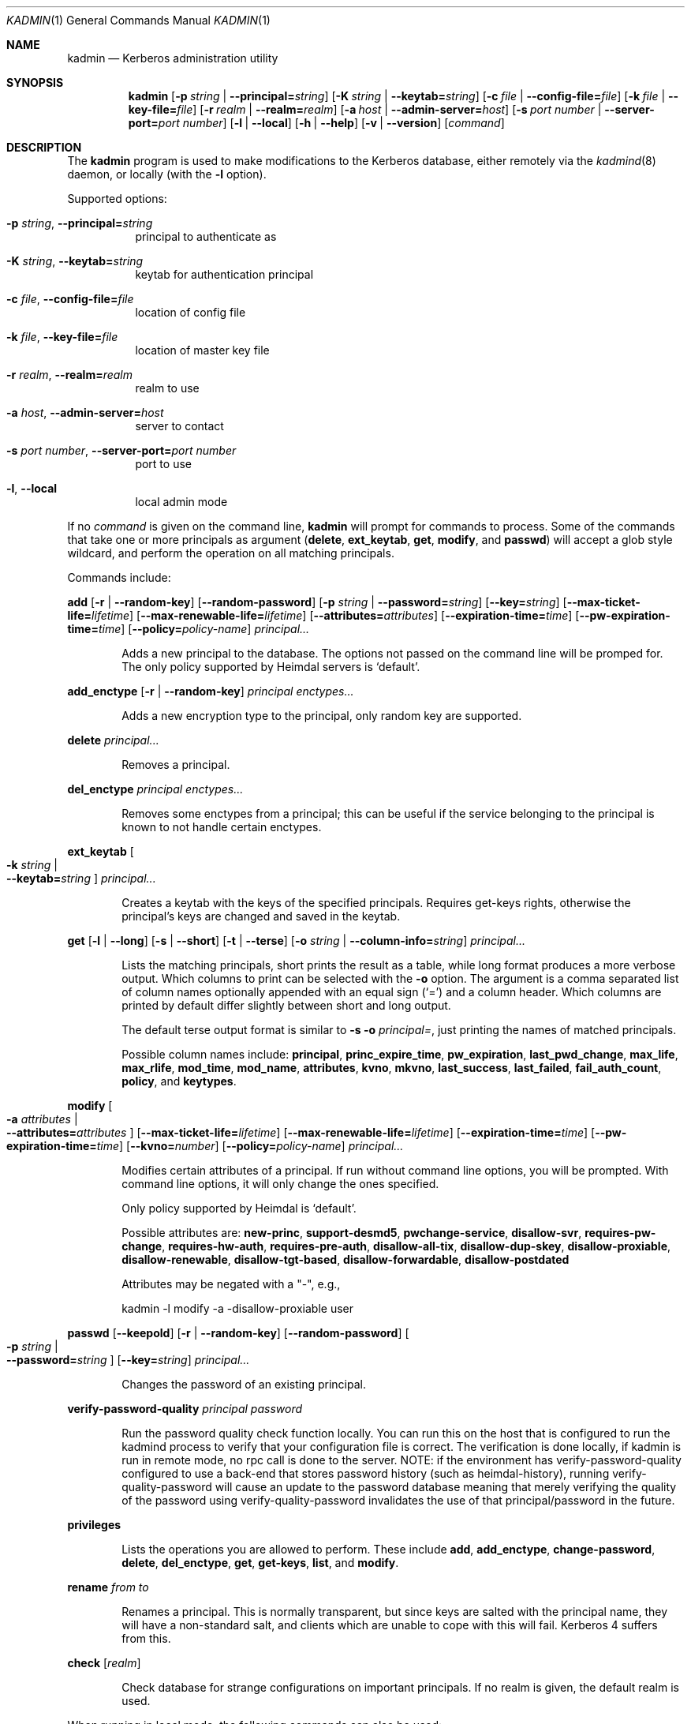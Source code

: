 .\" Copyright (c) 2000 - 2007 Kungliga Tekniska Högskolan
.\" (Royal Institute of Technology, Stockholm, Sweden).
.\" All rights reserved.
.\"
.\" Redistribution and use in source and binary forms, with or without
.\" modification, are permitted provided that the following conditions
.\" are met:
.\"
.\" 1. Redistributions of source code must retain the above copyright
.\"    notice, this list of conditions and the following disclaimer.
.\"
.\" 2. Redistributions in binary form must reproduce the above copyright
.\"    notice, this list of conditions and the following disclaimer in the
.\"    documentation and/or other materials provided with the distribution.
.\"
.\" 3. Neither the name of the Institute nor the names of its contributors
.\"    may be used to endorse or promote products derived from this software
.\"    without specific prior written permission.
.\"
.\" THIS SOFTWARE IS PROVIDED BY THE INSTITUTE AND CONTRIBUTORS ``AS IS'' AND
.\" ANY EXPRESS OR IMPLIED WARRANTIES, INCLUDING, BUT NOT LIMITED TO, THE
.\" IMPLIED WARRANTIES OF MERCHANTABILITY AND FITNESS FOR A PARTICULAR PURPOSE
.\" ARE DISCLAIMED.  IN NO EVENT SHALL THE INSTITUTE OR CONTRIBUTORS BE LIABLE
.\" FOR ANY DIRECT, INDIRECT, INCIDENTAL, SPECIAL, EXEMPLARY, OR CONSEQUENTIAL
.\" DAMAGES (INCLUDING, BUT NOT LIMITED TO, PROCUREMENT OF SUBSTITUTE GOODS
.\" OR SERVICES; LOSS OF USE, DATA, OR PROFITS; OR BUSINESS INTERRUPTION)
.\" HOWEVER CAUSED AND ON ANY THEORY OF LIABILITY, WHETHER IN CONTRACT, STRICT
.\" LIABILITY, OR TORT (INCLUDING NEGLIGENCE OR OTHERWISE) ARISING IN ANY WAY
.\" OUT OF THE USE OF THIS SOFTWARE, EVEN IF ADVISED OF THE POSSIBILITY OF
.\" SUCH DAMAGE.
.\"
.\" $Id$
.\"
.Dd Feb  22, 2007
.Dt KADMIN 1
.Os HEIMDAL
.Sh NAME
.Nm kadmin
.Nd Kerberos administration utility
.Sh SYNOPSIS
.Nm
.Bk -words
.Op Fl p Ar string \*(Ba Fl Fl principal= Ns Ar string
.Op Fl K Ar string \*(Ba Fl Fl keytab= Ns Ar string
.Op Fl c Ar file \*(Ba Fl Fl config-file= Ns Ar file
.Op Fl k Ar file \*(Ba Fl Fl key-file= Ns Ar file
.Op Fl r Ar realm \*(Ba Fl Fl realm= Ns Ar realm
.Op Fl a Ar host \*(Ba Fl Fl admin-server= Ns Ar host
.Op Fl s Ar port number \*(Ba Fl Fl server-port= Ns Ar port number
.Op Fl l | Fl Fl local
.Op Fl h | Fl Fl help
.Op Fl v | Fl Fl version
.Op Ar command
.Ek
.Sh DESCRIPTION
The
.Nm
program is used to make modifications to the Kerberos database, either remotely via the
.Xr kadmind 8
daemon, or locally (with the
.Fl l
option).
.Pp
Supported options:
.Bl -tag -width Ds
.It Fl p Ar string , Fl Fl principal= Ns Ar string
principal to authenticate as
.It Fl K Ar string , Fl Fl keytab= Ns Ar string
keytab for authentication principal
.It Fl c Ar file , Fl Fl config-file= Ns Ar file
location of config file
.It Fl k Ar file , Fl Fl key-file= Ns Ar file
location of master key file
.It Fl r Ar realm , Fl Fl realm= Ns Ar realm
realm to use
.It Fl a Ar host , Fl Fl admin-server= Ns Ar host
server to contact
.It Fl s Ar port number , Fl Fl server-port= Ns Ar port number
port to use
.It Fl l , Fl Fl local
local admin mode
.El
.Pp
If no
.Ar command
is given on the command line,
.Nm
will prompt for commands to process. Some of the commands that take
one or more principals as argument
.Ns ( Nm delete ,
.Nm ext_keytab ,
.Nm get ,
.Nm modify ,
and
.Nm passwd )
will accept a glob style wildcard, and perform the operation on all
matching principals.
.Pp
Commands include:
.\" not using a list here, since groff apparently gets confused
.\" with nested Xo/Xc
.Pp
.Nm add
.Op Fl r | Fl Fl random-key
.Op Fl Fl random-password
.Op Fl p Ar string \*(Ba Fl Fl password= Ns Ar string
.Op Fl Fl key= Ns Ar string
.Op Fl Fl max-ticket-life= Ns Ar lifetime
.Op Fl Fl max-renewable-life= Ns Ar lifetime
.Op Fl Fl attributes= Ns Ar attributes
.Op Fl Fl expiration-time= Ns Ar time
.Op Fl Fl pw-expiration-time= Ns Ar time
.Op Fl Fl policy= Ns Ar policy-name
.Ar principal...
.Bd -ragged -offset indent
Adds a new principal to the database. The options not passed on the
command line will be promped for.
The only policy supported by Heimdal servers is
.Ql default .
.Ed
.Pp
.Nm add_enctype
.Op Fl r | Fl Fl random-key
.Ar principal enctypes...
.Pp
.Bd -ragged -offset indent
Adds a new encryption type to the principal, only random key are
supported.
.Ed
.Pp
.Nm delete
.Ar principal...
.Bd -ragged -offset indent
Removes a principal.
.Ed
.Pp
.Nm del_enctype
.Ar principal enctypes...
.Bd -ragged -offset indent
Removes some enctypes from a principal; this can be useful if the
service belonging to the principal is known to not handle certain
enctypes.
.Ed
.Pp
.Nm ext_keytab
.Oo Fl k Ar string \*(Ba Xo
.Fl Fl keytab= Ns Ar string
.Xc
.Oc
.Ar principal...
.Bd -ragged -offset indent
Creates a keytab with the keys of the specified principals.  Requires
get-keys rights, otherwise the principal's keys are changed and saved in
the keytab.
.Ed
.Pp
.Nm get
.Op Fl l | Fl Fl long
.Op Fl s | Fl Fl short
.Op Fl t | Fl Fl terse
.Op Fl o Ar string | Fl Fl column-info= Ns Ar string
.Ar principal...
.Bd -ragged -offset indent
Lists the matching principals, short prints the result as a table,
while long format produces a more verbose output. Which columns to
print can be selected with the
.Fl o
option. The argument is a comma separated list of column names
optionally appended with an equal sign
.Pq Sq =
and a column header. Which columns are printed by default differ
slightly between short and long output.
.Pp
The default terse output format is similar to
.Fl s o Ar principal= ,
just printing the names of matched principals.
.Pp
Possible column names include:
.Li principal ,
.Li princ_expire_time ,
.Li pw_expiration ,
.Li last_pwd_change ,
.Li max_life ,
.Li max_rlife ,
.Li mod_time ,
.Li mod_name ,
.Li attributes ,
.Li kvno ,
.Li mkvno ,
.Li last_success ,
.Li last_failed ,
.Li fail_auth_count ,
.Li policy ,
and
.Li keytypes .
.Ed
.Pp
.Nm modify
.Oo Fl a Ar attributes \*(Ba Xo
.Fl Fl attributes= Ns Ar attributes
.Xc
.Oc
.Op Fl Fl max-ticket-life= Ns Ar lifetime
.Op Fl Fl max-renewable-life= Ns Ar lifetime
.Op Fl Fl expiration-time= Ns Ar time
.Op Fl Fl pw-expiration-time= Ns Ar time
.Op Fl Fl kvno= Ns Ar number
.Op Fl Fl policy= Ns Ar policy-name
.Ar principal...
.Bd -ragged -offset indent
Modifies certain attributes of a principal. If run without command
line options, you will be prompted. With command line options, it will
only change the ones specified.
.Pp
Only policy supported by Heimdal is
.Ql default .
.Pp
Possible attributes are:
.Li new-princ ,
.Li support-desmd5 ,
.Li pwchange-service ,
.Li disallow-svr ,
.Li requires-pw-change ,
.Li requires-hw-auth ,
.Li requires-pre-auth ,
.Li disallow-all-tix ,
.Li disallow-dup-skey ,
.Li disallow-proxiable ,
.Li disallow-renewable ,
.Li disallow-tgt-based ,
.Li disallow-forwardable ,
.Li disallow-postdated
.Pp
Attributes may be negated with a "-", e.g.,
.Pp
kadmin -l modify -a -disallow-proxiable user
.Ed
.Pp
.Nm passwd
.Op Fl Fl keepold
.Op Fl r | Fl Fl random-key
.Op Fl Fl random-password
.Oo Fl p Ar string \*(Ba Xo
.Fl Fl password= Ns Ar string
.Xc
.Oc
.Op Fl Fl key= Ns Ar string
.Ar principal...
.Bd -ragged -offset indent
Changes the password of an existing principal.
.Ed
.Pp
.Nm verify-password-quality
.Ar principal
.Ar password
.Bd -ragged -offset indent
Run the password quality check function locally.
You can run this on the host that is configured to run the kadmind
process to verify that your configuration file is correct.
The verification is done locally, if kadmin is run in remote mode,
no rpc call is done to the server. NOTE: if the environment has
verify-password-quality configured to use a back-end that stores
password history (such as heimdal-history), running
verify-quality-password will cause an update to the password
database meaning that merely verifying the quality of the password
using verify-quality-password invalidates the use of that
principal/password in the future.
.Ed
.Pp
.Nm privileges
.Bd -ragged -offset indent
Lists the operations you are allowed to perform. These include
.Li add ,
.Li add_enctype ,
.Li change-password ,
.Li delete ,
.Li del_enctype ,
.Li get ,
.Li get-keys ,
.Li list ,
and
.Li modify .
.Ed
.Pp
.Nm rename
.Ar from to
.Bd -ragged -offset indent
Renames a principal. This is normally transparent, but since keys are
salted with the principal name, they will have a non-standard salt,
and clients which are unable to cope with this will fail. Kerberos 4
suffers from this.
.Ed
.Pp
.Nm check
.Op Ar realm
.Pp
.Bd -ragged -offset indent
Check database for strange configurations on important principals. If
no realm is given, the default realm is used.
.Ed
.Pp
When running in local mode, the following commands can also be used:
.Pp
.Nm dump
.Op Fl d | Fl Fl decrypt
.Op Fl f Ns Ar format | Fl Fl format= Ns Ar format
.Op Ar dump-file
.Bd -ragged -offset indent
Writes the database in
.Dq machine readable text
form to the specified file, or standard out. If the database is
encrypted, the dump will also have encrypted keys, unless
.Fl Fl decrypt
is used.  If
.Fl Fl format=MIT
is used then the dump will be in MIT format.  Otherwise it will be in
Heimdal format.
.Ed
.Pp
.Nm init
.Op Fl Fl realm-max-ticket-life= Ns Ar string
.Op Fl Fl realm-max-renewable-life= Ns Ar string
.Ar realm
.Bd -ragged -offset indent
Initializes the Kerberos database with entries for a new realm. It's
possible to have more than one realm served by one server.
.Ed
.Pp
.Nm load
.Ar file
.Bd -ragged -offset indent
Reads a previously dumped database, and re-creates that database from
scratch.
.Ed
.Pp
.Nm merge
.Ar file
.Bd -ragged -offset indent
Similar to
.Nm load
but just modifies the database with the entries in the dump file.
.Ed
.Pp
.Nm stash
.Oo Fl e Ar enctype \*(Ba Xo
.Fl Fl enctype= Ns Ar enctype
.Xc
.Oc
.Oo Fl k Ar keyfile \*(Ba Xo
.Fl Fl key-file= Ns Ar keyfile
.Xc
.Oc
.Op Fl Fl convert-file
.Op Fl Fl master-key-fd= Ns Ar fd
.Bd -ragged -offset indent
Writes the Kerberos master key to a file used by the KDC.
.Ed
.\".Sh ENVIRONMENT
.\".Sh FILES
.\".Sh EXAMPLES
.\".Sh DIAGNOSTICS
.Sh SEE ALSO
.Xr kadmind 8 ,
.Xr kdc 8
.\".Sh STANDARDS
.\".Sh HISTORY
.\".Sh AUTHORS
.\".Sh BUGS
